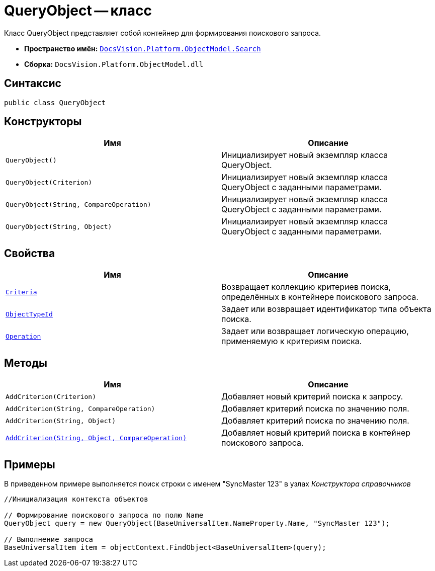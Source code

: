 = QueryObject -- класс

Класс QueryObject представляет собой контейнер для формирования поискового запроса.

* *Пространство имён:* `xref:api/DocsVision/Platform/ObjectModel/Search/Search_NS.adoc[DocsVision.Platform.ObjectModel.Search]`
* *Сборка:* `DocsVision.Platform.ObjectModel.dll`

== Синтаксис

[source,csharp]
----
public class QueryObject
----

== Конструкторы

[cols=",",options="header"]
|===
|Имя |Описание
|`QueryObject()` |Инициализирует новый экземпляр класса QueryObject.
|`QueryObject(Criterion)` |Инициализирует новый экземпляр класса QueryObject с заданными параметрами.
|`QueryObject(String, CompareOperation)` |Инициализирует новый экземпляр класса QueryObject с заданными параметрами.
|`QueryObject(String, Object)` |Инициализирует новый экземпляр класса QueryObject с заданными параметрами.
|===

== Свойства

[cols=",",options="header"]
|===
|Имя |Описание
|`xref:api/DocsVision/Platform/ObjectModel/Search/QueryObject.Criteria_PR.adoc[Criteria]` |Возвращает коллекцию критериев поиска, определённых в контейнере поискового запроса.
|`xref:api/DocsVision/Platform/ObjectModel/Search/QueryObject.ObjectTypeId_PR.adoc[ObjectTypeId]` |Задает или возвращает идентификатор типа объекта поиска.
|`xref:api/DocsVision/Platform/ObjectModel/Search/QueryObject.Operation_PR.adoc[Operation]` |Задает или возвращает логическую операцию, применяемую к критериям поиска.
|===

== Методы

[cols=",",options="header"]
|===
|Имя |Описание
|`AddCriterion(Criterion)` |Добавляет новый критерий поиска к запросу.
|`AddCriterion(String, CompareOperation)` |Добавляет критерий поиска по значению поля.
|`AddCriterion(String, Object)` |Добавляет критерий поиска по значению поля.
|`xref:api/DocsVision/Platform/ObjectModel/Search/QueryObject.AddCriterion_MT.adoc[AddCriterion(String, Object, CompareOperation)]` |Добавляет новый критерий поиска в контейнер поискового запроса.
|===

== Примеры

В приведенном примере выполняется поиск строки с именем "SyncMaster 123" в узлах _Конструктора справочников_

[source,csharp]
----
//Инициализация контекста объектов

// Формирование поискового запроса по полю Name
QueryObject query = new QueryObject(BaseUniversalItem.NameProperty.Name, "SyncMaster 123");

// Выполнение запроса
BaseUniversalItem item = objectContext.FindObject<BaseUniversalItem>(query);
----
